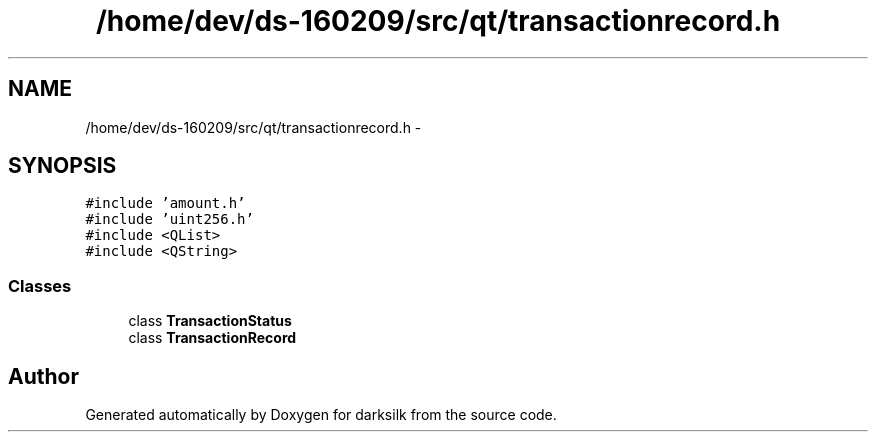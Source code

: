 .TH "/home/dev/ds-160209/src/qt/transactionrecord.h" 3 "Wed Feb 10 2016" "Version 1.0.0.0" "darksilk" \" -*- nroff -*-
.ad l
.nh
.SH NAME
/home/dev/ds-160209/src/qt/transactionrecord.h \- 
.SH SYNOPSIS
.br
.PP
\fC#include 'amount\&.h'\fP
.br
\fC#include 'uint256\&.h'\fP
.br
\fC#include <QList>\fP
.br
\fC#include <QString>\fP
.br

.SS "Classes"

.in +1c
.ti -1c
.RI "class \fBTransactionStatus\fP"
.br
.ti -1c
.RI "class \fBTransactionRecord\fP"
.br
.in -1c
.SH "Author"
.PP 
Generated automatically by Doxygen for darksilk from the source code\&.
